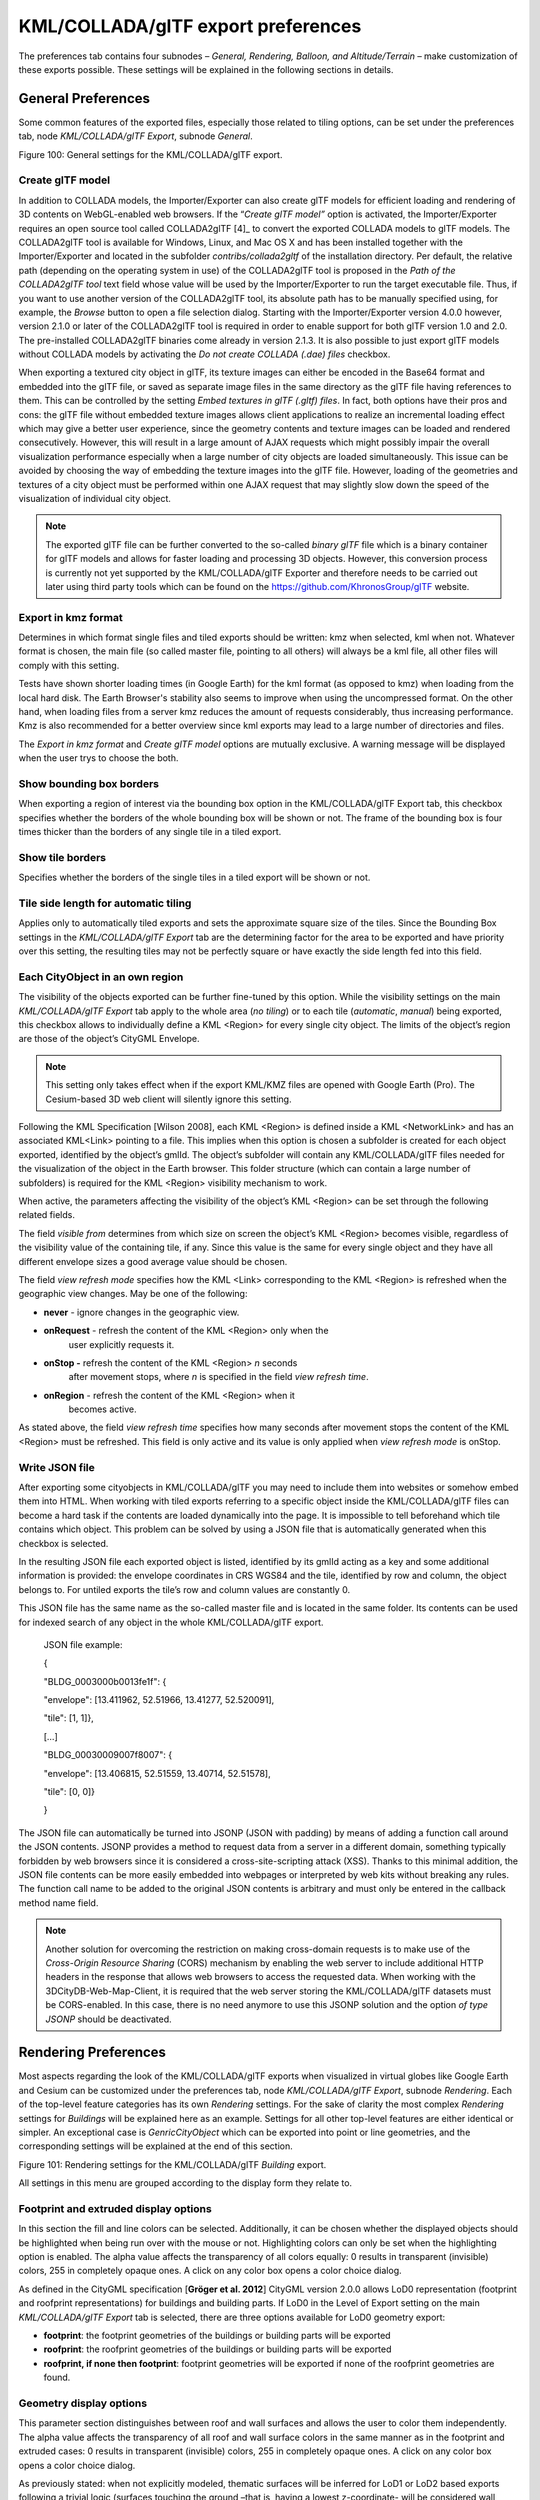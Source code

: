 KML/COLLADA/glTF export preferences
~~~~~~~~~~~~~~~~~~~~~~~~~~~~~~~~~~~

The preferences tab contains four subnodes – *General, Rendering,
Balloon, and Altitude/Terrain* – make customization of these exports
possible. These settings will be explained in the following sections in
details.


.. _general:

General Preferences
^^^^^^^^^^^^^^^^^^^

Some common features of the exported files, especially those related to
tiling options, can be set under the preferences tab, node
*KML/COLLADA/glTF Export*, subnode *General*.

|image115|

Figure 100: General settings for the KML/COLLADA/glTF export.

Create glTF model
'''''''''''''''''

In addition to COLLADA models, the Importer/Exporter can also create
glTF models for efficient loading and rendering of 3D contents on
WebGL-enabled web browsers. If the “\ *Create glTF model”* option is
activated, the Importer/Exporter requires an open source tool called
COLLADA2glTF [4]_ to convert the exported COLLADA models to glTF models.
The COLLADA2glTF tool is available for Windows, Linux, and Mac OS X and
has been installed together with the Importer/Exporter and located in
the subfolder *contribs/collada2gltf* of the installation directory. Per
default, the relative path (depending on the operating system in use) of
the COLLADA2glTF tool is proposed in the *Path of the COLLADA2glTF tool*
text field whose value will be used by the Importer/Exporter to run the
target executable file. Thus, if you want to use another version of the
COLLADA2glTF tool, its absolute path has to be manually specified using,
for example, the *Browse* button to open a file selection dialog.
Starting with the Importer/Exporter version 4.0.0 however, version 2.1.0
or later of the COLLADA2glTF tool is required in order to enable support
for both glTF version 1.0 and 2.0. The pre-installed COLLADA2glTF
binaries come already in version 2.1.3. It is also possible to just
export glTF models without COLLADA models by activating the *Do not
create COLLADA (.dae) files* checkbox.

When exporting a textured city object in glTF, its texture images can
either be encoded in the Base64 format and embedded into the glTF file,
or saved as separate image files in the same directory as the glTF file
having references to them. This can be controlled by the setting *Embed
textures in glTF (.gltf) files*. In fact, both options have their pros
and cons: the glTF file without embedded texture images allows client
applications to realize an incremental loading effect which may give a
better user experience, since the geometry contents and texture images
can be loaded and rendered consecutively. However, this will result in a
large amount of AJAX requests which might possibly impair the overall
visualization performance especially when a large number of city objects
are loaded simultaneously. This issue can be avoided by choosing the way
of embedding the texture images into the glTF file. However, loading of
the geometries and textures of a city object must be performed within
one AJAX request that may slightly slow down the speed of the
visualization of individual city object.

.. note::
   The exported glTF file can be further converted to the so-called
   *binary glTF* file which is a binary container for glTF models and
   allows for faster loading and processing 3D objects. However, this
   conversion process is currently not yet supported by the
   KML/COLLADA/glTF Exporter and therefore needs to be carried out later
   using third party tools which can be found on the
   https://github.com/KhronosGroup/glTF website.

Export in kmz format
''''''''''''''''''''

Determines in which format single files and tiled exports should be
written: kmz when selected, kml when not. Whatever format is chosen, the
main file (so called master file, pointing to all others) will always be
a kml file, all other files will comply with this setting.

Tests have shown shorter loading times (in Google Earth) for the kml
format (as opposed to kmz) when loading from the local hard disk. The
Earth Browser's stability also seems to improve when using the
uncompressed format. On the other hand, when loading files from a server
kmz reduces the amount of requests considerably, thus increasing
performance. Kmz is also recommended for a better overview since kml
exports may lead to a large number of directories and files.

The *Export in kmz format* and *Create glTF model* options are mutually
exclusive. A warning message will be displayed when the user trys to
choose the both.

Show bounding box borders
'''''''''''''''''''''''''

When exporting a region of interest via the bounding box option in the
KML/COLLADA/glTF Export tab, this checkbox specifies whether the borders
of the whole bounding box will be shown or not. The frame of the
bounding box is four times thicker than the borders of any single tile
in a tiled export.

Show tile borders
'''''''''''''''''

Specifies whether the borders of the single tiles in a tiled export will
be shown or not.

Tile side length for automatic tiling
'''''''''''''''''''''''''''''''''''''

Applies only to automatically tiled exports and sets the approximate
square size of the tiles. Since the Bounding Box settings in the
*KML/COLLADA/glTF Export* tab are the determining factor for the area to
be exported and have priority over this setting, the resulting tiles may
not be perfectly square or have exactly the side length fed into this
field.

Each CityObject in an own region
''''''''''''''''''''''''''''''''

The visibility of the objects exported can be further fine-tuned by this
option. While the visibility settings on the main *KML/COLLADA/glTF
Export* tab apply to the whole area (*no tiling*) or to each tile
(*automatic*, *manual*) being exported, this checkbox allows to
individually define a KML <Region> for every single city object. The
limits of the object’s region are those of the object’s CityGML
Envelope.

.. note::
   This setting only takes effect when if the export KML/KMZ files
   are opened with Google Earth (Pro). The Cesium-based 3D web client will
   silently ignore this setting.

Following the KML Specification [Wilson 2008], each KML <Region> is
defined inside a KML <NetworkLink> and has an associated KML<Link>
pointing to a file. This implies when this option is chosen a subfolder
is created for each object exported, identified by the object’s gmlId.
The object’s subfolder will contain any KML/COLLADA/glTF files needed
for the visualization of the object in the Earth browser. This folder
structure (which can contain a large number of subfolders) is required
for the KML <Region> visibility mechanism to work.

When active, the parameters affecting the visibility of the object’s KML
<Region> can be set through the following related fields.

The field *visible from* determines from which size on screen the
object’s KML <Region> becomes visible, regardless of the visibility
value of the containing tile, if any. Since this value is the same for
every single object and they have all different envelope sizes a good
average value should be chosen.

The field *view refresh mode* specifies how the KML <Link> corresponding
to the KML <Region> is refreshed when the geographic view changes. May
be one of the following:

-  **never** - ignore changes in the geographic view.

-  **onRequest** - refresh the content of the KML <Region> only when the
      user explicitly requests it.

-  **onStop -** refresh the content of the KML <Region> *n* seconds
      after movement stops, where *n* is specified in the field *view
      refresh time*.

-  **onRegion** - refresh the content of the KML <Region> when it
      becomes active.

As stated above, the field *view refresh time* specifies how many
seconds after movement stops the content of the KML <Region> must be
refreshed. This field is only active and its value is only applied when
*view refresh mode* is onStop.

Write JSON file
'''''''''''''''

After exporting some cityobjects in KML/COLLADA/glTF you may need to
include them into websites or somehow embed them into HTML. When working
with tiled exports referring to a specific object inside the
KML/COLLADA/glTF files can become a hard task if the contents are loaded
dynamically into the page. It is impossible to tell beforehand which
tile contains which object. This problem can be solved by using a JSON
file that is automatically generated when this checkbox is selected.

In the resulting JSON file each exported object is listed, identified by
its gmlId acting as a key and some additional information is provided:
the envelope coordinates in CRS WGS84 and the tile, identified by row
and column, the object belongs to. For untiled exports the tile’s row
and column values are constantly 0.

This JSON file has the same name as the so-called master file and is
located in the same folder. Its contents can be used for indexed search
of any object in the whole KML/COLLADA/glTF export.

   JSON file example:

   {

   "BLDG_0003000b0013fe1f": {

   "envelope": [13.411962, 52.51966, 13.41277, 52.520091],

   "tile": [1, 1]},

   […]

   "BLDG_00030009007f8007": {

   "envelope": [13.406815, 52.51559, 13.40714, 52.51578],

   "tile": [0, 0]}

   }

The JSON file can automatically be turned into JSONP (JSON with padding)
by means of adding a function call around the JSON contents. JSONP
provides a method to request data from a server in a different domain,
something typically forbidden by web browsers since it is considered a
cross-site-scripting attack (XSS). Thanks to this minimal addition, the
JSON file contents can be more easily embedded into webpages or
interpreted by web kits without breaking any rules. The function call
name to be added to the original JSON contents is arbitrary and must
only be entered in the callback method name field.

.. note::
   Another solution for overcoming the restriction on making
   cross-domain requests is to make use of the *Cross-Origin Resource
   Sharing* (CORS) mechanism by enabling the web server to include
   additional HTTP headers in the response that allows web browsers to
   access the requested data. When working with the
   3DCityDB-Web-Map-Client, it is required that the web server storing the
   KML/COLLADA/glTF datasets must be CORS-enabled. In this case, there is
   no need anymore to use this JSONP solution and the option *of type
   JSONP* should be deactivated.


.. _rendering:

Rendering Preferences
^^^^^^^^^^^^^^^^^^^^^

Most aspects regarding the look of the KML/COLLADA/glTF exports when
visualized in virtual globes like Google Earth and Cesium can be
customized under the preferences tab, node *KML/COLLADA/glTF Export*,
subnode *Rendering*. Each of the top-level feature categories has its
own *Rendering* settings. For the sake of clarity the most complex
*Rendering* settings for *Buildings* will be explained here as an
example. Settings for all other top-level features are either identical
or simpler. An exceptional case is *GenricCityObject* which can be
exported into point or line geometries, and the corresponding settings
will be explained at the end of this section.

|image116|

Figure 101: Rendering settings for the KML/COLLADA/glTF *Building*
export.

All settings in this menu are grouped according to the display form they
relate to.

Footprint and extruded display options
''''''''''''''''''''''''''''''''''''''

In this section the fill and line colors can be selected. Additionally,
it can be chosen whether the displayed objects should be highlighted
when being run over with the mouse or not. Highlighting colors can only
be set when the highlighting option is enabled. The alpha value affects
the transparency of all colors equally: 0 results in transparent
(invisible) colors, 255 in completely opaque ones. A click on any color
box opens a color choice dialog.

As defined in the CityGML specification [**Gröger et al. 2012**] CityGML
version 2.0.0 allows LoD0 representation (footprint and roofprint
representations) for buildings and building parts. If LoD0 in the Level
of Export setting on the main *KML/COLLADA/glTF Export* tab is selected,
there are three options available for LoD0 geometry export:

-  **footprint**: the footprint geometries of the buildings or building
   parts will be exported

-  **roofprint**: the roofprint geometries of the buildings or building
   parts will be exported

-  **roofprint, if none then footprint**: footprint geometries will be
   exported if none of the roofprint geometries are found.

Geometry display options
''''''''''''''''''''''''

This parameter section distinguishes between roof and wall surfaces and
allows the user to color them independently. The alpha value affects the
transparency of all roof and wall surface colors in the same manner as
in the footprint and extruded cases: 0 results in transparent
(invisible) colors, 255 in completely opaque ones. A click on any color
box opens a color choice dialog.

As previously stated: when not explicitly modeled, thematic surfaces
will be inferred for LoD1 or LoD2 based exports following a trivial
logic (surfaces touching the ground –that is, having a lowest
z-coordinate- will be considered wall surfaces, all other will be
considered roof surfaces), in LoD3 or LoD4 based exports surfaces not
thematically modeled will be colored as wall surfaces.

The highlighting effect when running with the mouse over the exported
objects can also be switched on and off. Since the highlighting
mechanism relies internally on a switch of the alpha values on the
highlighting surfaces, the alpha value set in this section does not
apply to the highlighted style of geometry exports, only to their normal
style. For a detailed explanation of the highlighting mechanism see the
following section.

COLLADA/glTF display options
''''''''''''''''''''''''''''

These parameters control the export of COLLADA and glTF models. The
first option addresses the fact that sometimes objects may contain
wrongly oriented surfaces (points ordered clockwise instead of
counter-clockwise) as a result of errors in some previous data gathering
or conversion process. When rendered, wrongly oriented surfaces will
only be textured on the inside and become transparent when viewed from
the outside. Ignore surface orientation informs the viewer to disable
back-face culling and render all polygons even if some are technically
pointing away from the camera.

.. note::
   This will result in lowered rendering performance. Correcting
   the surface orientation data is the recommended solution. This option
   only provides a quick fix for visualization purposes.

The activation of the option *Generate surface normal* allows
calculating the surface normals for the exported object surfaces that
can be illuminated with a shading effect in 3D scenes and therefore
provides a better visual representation of the 3D object which has a
constant color throughout its surfaces. If this option is not activated,
this 3D object will be rendered as a solid geometry without any visual
distinction of its boundary surfaces (cf. Figure 102). However, when
exporting textured 3D models, the shading effect is not relevant, since
the texture information can already provide a sophisticated visual
effect.

.. note::
   Starting with version 4.0.0, the Importer/Exporter activates the
   option *Generate surface normal* by default for all (top-level)
   features if such information is available.

|image117|

Figure 102: Comparison of the different visual effects of the same 3D
model with (the left figure) and without (the right figure) surface
normals

Surface textures can be stored in an image file, or grouped into large
canvases containing all images clustered together so-called texture
atlases, which can significantly increase the storage efficiency and
loading speed of 3D models. However, in some CityGML datasets, it might
occur that a very large texture atlas image is shared by multiple
surface geometries belonging to many different city objects. In this
case, every exported COLLADA/glTF model representing a city object will
receive a complete copy of the texture atlas image in which only a small
portion of it is actually used. This will result in extreme performance
issues when loading and rendering such COLLADA/glTF models in Earth
browsers. In order to avoid this, the option *Crop texture images* shall
be activated which allows cropping the large texture atlas image into a
number of small texture images, each of which could be very small in
size and should correspond to only one surface geometry of the city
object.

With the option *Generate texture atlases with algorithm*, grouping
images in an atlas or not and the algorithm selected for the texture
atlas construction (differing in generation speed and canvas efficiency)
can be set here. Depending on the algorithm and size of the original
textures, an object can have one or more atlases, but atlases are not
shared between separate objects.

The texture atlas algorithms address the problem of two-dimensional
image packing, also known as 'knapsack problem’ in different ways (see
[Coffman et al. 1980]):

-  **BASIC**\ *:* recursively divides the texture atlas into empty and
   filled regions (see
   http://www.blackpawn.com/texts/lightmaps/default.html). The first
   item is placed in the top left corner. The remaining empty region is
   split into two rectangles along the sides of the item. The next item
   is inserted into one of the free rectangles and the remaining empty
   space is split again. Doing this in a recursive way builds a binary
   tree representing the texture atlas. When adding an item, there is no
   information of the sizes of the items that are going to be packed
   after this one. This keeps the algorithm simple and fast. The items
   may be rotated when being inserted into the texture atlas.

-  **TPIM**\ *:* touching perimeter (see [Lodi et al. 1999] and [Lodi et
   al. 2002]). Sorts images according to non-increasing area and orients
   them horizontally. One item is packed at a time. The first item
   packed is always placed in the bottom-left corner. Each following
   item is packed with its lower edge touching either the bottom of the
   atlas or the top edge of another item, and with its left edge
   touching either the left edge of the atlas or the right edge of
   another item. The choice of the packing position is done by
   evaluating a score, defined as the percentage of the item perimeter
   which touches the atlas borders and other items already packed. For
   each new item, the score is evaluated twice, for the two item
   orientations, and the highest value is selected.

-  **TPIM w/o image rotation**\ *:* touching perimeter without rotation.
   Same as TPIM, but not allowing for rotation of the original images
   when packing. Score is evaluated only once since only one orientation
   is possible.

From the algorithms, *BASIC* is the fastest (shortest generation time)
and produces good results, whereas *TPIM* is the most efficient (highest
used area/total atlas size ratio).

Scaling texture images is another means of reducing file size and
increasing loading speed. A scale factor of 0.2 to 0.5 often still
offers a fairly good image quality while it has a major positive effect
on these both issues. Default value is 1.0 (no scaling). This setting is
independent from the atlas setting and both can be combined together. It
is possible to generate atlases and then scale them to a smaller size
for yet shorter loading times in Earth browsers.

In the next parameter section, the fill color of the roof and wall
surfaces can be set by clicking on the corresponding color box to open
the color selection dialog. The alpha value that affect the transparency
of all surface colors can also be selected from a range of 0 (completely
transparent) to 255 (completely opaque).

.. note::
   This setting only takes effect if none of the appearance themes
   (as defined in the CityGML specification [**Gröger et al. 2012**]) is
   selected or available in the currently connected 3DCityDB instance.

Buildings can be put together in groups into a single model/placemark.
This can also speed up loading, however it can lead to conflicts with
the digital terrain model (DTM) of the Earth browser, since buildings
grouped together have coordinates relative to the first building on the
group (taken as the origin), not to the Earth browser's DTM. Only the
first building of the group is guaranteed to be correctly placed and
grounded in the Earth browser. If the objects being grouped are too far
apart this can result in buildings hovering over or sinking into the
ground or cracks appearing between buildings that should go smoothly
together.

Up to Google Earth 7, no highlighting of model placemarks loaded from a
location other than Google Earth's own servers is supported natively
(glowing blue on mouse over). Therefore, a highlighting mechanism of its
own was implemented in the KML/COLLADA/glTF exporter: highlighting is
achieved by displaying a somewhat "exploded" version of the city object
being highlighted around the original object itself. "Exploded" means
all surfaces belonging to the object are moved outwards, displaced by a
certain distance orthogonally to the original surface. This "exploded"
highlighting surface is always present, but not always visible: when the
mouse is not placed on any building (or rather, on the highlighting
surface surrounding it closely) this "exploded" highlighting surface has
a normal style with an alpha value of 1, invisible to the human eye.
When the mouse is place on it, the style changes to highlighted, with an
alpha value of 140 (hard-coded), becoming instantly visible, creating
this model placemark highlighted feel. The displacement distance for the
exploded highlighting surfaces can be set here. Default value is 0.75m.

|image118|

Figure 103: Object exported in the COLLADA display form being
highlighted on mouseOver

This highlighting mechanism only works in Google Earth and has an
important side effect: the model's polygons will be loaded and displayed
twice (once for the representation itself, once for the highlighting),
having a negative impact in the viewing performance of the Earth
browser. The more complex the models are, the higher the impact is. This
becomes particularly noticeable for models exported from a LoD3 basis
upwards. The highlighting and grouping options are mutually exclusive.

GenericCityObject
'''''''''''''''''

As previously stated: in addition to the standard support for surface
and solid geometry exports, other geometry types like point and line for
the feature class *GenricCityObject* can also be exported in KML format.
The related *rendering* node contains two further independent subnodes
(“*Surface and Solid*\ ” and “\ *Point and Curve*\ ”) that allows for
customizing the export of different geometry types individually. As the
subnode “\ *Surface and Solid*\ ” has similar settings illustrated in
the previous section, only the settings within the subnode “\ *Point and
Curve*\ ” will be explained in the following paragraphs.

|image119|

Figure 104: Rendering settings for point and curve geometry exports for
*GenericCityObject*.

The field *Altitude mode* specifies how the Z-coordinates (altitude) of
the exported point geometries are interpreted by the earth browser.
Possible value may be one of the following options:

-  **absolute**: the altitude is interpreted as an absolute height value
   in meters according to the vertical reference system (EGM96 geoid in
   KML).

-  **relative**: the altitude is interpreted as a value in meters above
      the terrain. The absolute height value can be determined by adding
      the attitude to the elevation of the point.

-  **clamp to ground**\ *:* the altitude will be ignored and the point
      geometry will be always clamp to the ground regardless of whether
      the terrain layer is activated or not.

Three setting options are available which allow user to choose a more
appropriate display form for point geometry on the 3D map:

-  **Cross**: The point geometry can be spatially represented by using a
   cross-line in the form like “X” with the length size of around 2
   meters (hard-encoded). Changing the thickness and color settings will
   affect the width of the cross-line geometry in pixels and the display
   color respectively. The mouseOver highlighting effect is also
   supported and can be switched on and off by the user. When
   highlighting is enabled, further settings can be made for the
   thickness and color properties of the highlighting geometry.

|image120|

Figure 105: An exported point geometry object displayed as a cross-line.

-  **Icon**: An alternative way for displaying point geometry in the
      earth browser is to use the KML’s native point placemark that can
      be represented with an icon in a user-defined color. The size of
      the icon can be determined with the help of the *Scale* option,
      where the default value is 1.0 (no scaling) which can give a
      fairly good perception.

|image121|

Figure 106: An exported point geometry object displayed as an icon.

-  **Cube**\ *:* Another possibility of representing the point geometry
   is to use a small solid particle whose central point should be
   identical to the target point. Similar to the options (*Cross and
   Icon*) described above, settings options for the size, color, and
   highlighting effect can also be adjusted to achieve an optimal visual
   effect.

|image122|

Figure 107: An exported point geometry object displayed as a small cube.

The rendering settings for the export of curve geometry objects can be
configured in a similar manner as those of point geometry with the
display form “\ *Cross*\ ”.

.. note::
   When displaying curve geometry objects in Google Earth, the
   altitude modes like *absolute* and *relative* may result in the curves
   intersecting with or hovering over the earth ground. If the user wants
   to keep the curve geometry objects always being draped on the earth
   ground, the altitude mode *clamp to ground* shall be chosen.


.. _balloon:

Information Balloon Preferences
^^^^^^^^^^^^^^^^^^^^^^^^^^^^^^^

KML offers the possibility of enriching its placemark elements with
information bubbles, so-called balloons, which pop up when the placemark
is clicked on. This is supported by the Importer/Exporter regardless of
the display form in which the objects is exported.

.. note::
   When exporting in the COLLADA display form it is recommended to
   enable the "*highlighting on mouseOver*" option, since model placemarks
   not coming from Google Earth servers are not directly clickable, but
   only through the sidebar. Highlighting geometries are, on the contrary,
   directly clickable wherever they are loaded from.

.. note::
   If you want to use the 3DCityDB-Web-Map-Client (see chapter 8
   for more details) to visualize the exported datasets (KML/glTF models),
   the options (the both checkboxes shown in Figure 108) for creating
   information balloons shall be deactivated, since the
   3DCityDB-Web-Map-Client does not provide support for showing information
   balloons. In stead, it utilizes the online spreadsheet (Google Fusion
   Table) to query and display attribute information of the respective
   objects.

Balloon preferences can be set independently for each CityGML top-level
feature type. That means every object can have its own individual
template file (so that for instance, *WaterBody* balloons display a
different background image as *Vegetation* balloons), and it is
perfectly possible to have information bubbles for some object types
while some others have none. For GenericCityObject, the point and line
geometry object can also has its own individual balloon settings. The
following example is set around *Building* balloons but it applies
exactly the same for all feature classes.

|image123|

Figure 108: *Building* Balloon settings.

The contents of the balloon can be taken from a generic attribute called
*Balloon_Content* associated individually to each city object in the
3DCityDB. They can also be uniform for all objects in an export by using
an external HTML file as a template, or a combination of both:
individually and uniformly set, the *Balloon_Content* attribute
(individually) having priority over the external HTML template file
(uniform). A few Balloon HTML template files can be found after software
installation in the subfolder templates/balloons of the installation
directory.

The balloons can be included in the doc.kml file generated at export, or
they can be put into individual files (one for each object) written
together into a "balloon" directory. This makes later adaption work
easier if some post-processing (manual or not) is required. When balloon
contents are put into a separate file for each exported object, access
to local files and personal data must be granted in Google Earth (Tools
Options General) for the balloons to show.

The balloon contents do not need to be static. They can contain
references to the data belonging to the city object they relate to.
These references will be dynamically resolved (i.e.: the actual value
for the current object will be put in their place) at export time in a
way similar to how Active Server Pages (ASP) [Microsoft, 2015] work.
Placeholders embedded in the HTML template, beginning with <3DCityDB>
and ending with </3DCityDB> tags, will be replaced in the resulting
balloon with the dynamically determined value(s). The HTML balloon
templates can also include JavaScript code.

For all concerns, including dynamic content generation, it makes no
difference whether the template is taken from the *Balloon_Content*
generic attribute or from an external file.

**Balloon template format.** As previously stated, a balloon template
consists of ordinary HTML, which may or may not contain JavaScript code
and <3DCityDB> placeholders for object-specific content. These
placeholders follow several elementary rules.

Rules for simple expressions
''''''''''''''''''''''''''''

-  Expressions begin with <3DCityDB> and end with </3DCityDB>.
   Expressions are not case-sensitive.

-  Expressions are coded in the form "TABLE/[AGGREGATION FUNCTION]
   COLUMN [CONDITION]". Aggregation function and condition are optional.
   When present they must be written in square brackets (they belong to
   the syntax). These expressions represent an alternative coding of a
   SQL select statement: SELECT [AGGREGATION FUNCTION] COLUMN FROM TABLE
   [WHERE condition]. Tables refer to the underlying 3DCityDB table
   structure (see chapter 2.3.2 for details).

-  Each expression will only return those entries relevant to the city
   object being currently exported. That means an implicit condition
   clause somewhat like "TABLE.CITYOBJECT_ID = CITYOBJECT.ID" is always
   considered and does not need to be explicitly written.

-  Results will be interpreted and printed in HTML as lists separated by
   commas. Lists with only one element are the most likely, but not
   exclusively possible, outcome. When only interested in the first
   result of a list the aggregation function FIRST should be used. Other
   possible aggregation functions are LAST, MAX, MIN, AVG, SUM and
   COUNT.

-  Conditions can be defined by a simple number (meaning which element
   from the result list must be taken) or a column name (that must exist
   in underlying 3DCityDB table structure) a comparison operator and a
   value. For instance: [2] or [NAME = 'abc'].

-  Invalid results will be silently discarded. Valid results will be
   delivered exactly as stored in the 3DCityDB tables. Later changes on
   the returned results - like *substring()* functions - can be achieved
   by using JavaScript.

-  All elements in the result list are always of the same type (the type
   of the corresponding table column in the underlying 3DCityDB). If
   different result types must be placed next to each other, then
   different <3DCityDB> expressions must be placed next to each other.

Special keywords in simple expressions
''''''''''''''''''''''''''''''''''''''

-  The balloon template files have several additional placeholders for
   object-specific content, called SPECIAL_KEYWORDS. They refer to data
   that is not retrieved “as is” in a single step from a table in the
   3DCityDB but has to undergo some processing steps (not achievable by
   simple JavaScript means) in order to calculate the final value before
   being exported to the balloon. A typical processing step is the
   transformation of some coordinate list into a CRS different from the
   one the 3DCityDB is originally set in. The coordinates in the new CRS
   cannot be included in the balloon with their original values as read
   from the database (which was the case with all other expression
   values so far), but must be transformed prior to their addition to
   the balloon contents.

-  Expressions for special keywords are not case-sensitive. Their syntax
   is similar to ordinary simple expressions, start and end are marked
   by <3DCityDB> and </3DCityDB> tags, the table name must be
   SPECIAL_KEYWORDS (a non-existing table in the 3DCityDB), and the
   column name must be one of the following:

..

   *CENTROID_WGS84 (coordinates of the object’s centroid in WGS84 in the
   following order: longitude, latitude, altitude)*

   *CENTROID_WGS84_LAT (latitude of the object’s centroid in WGS84)*

   *CENTROID_WGS84_LON (longitude of the object’s centroid in WGS84)*

   *BBOX_WGS84_LAT_MIN (minimum latitude value of the object’s envelope
   in WGS84)*

   *BBOX_WGS84_LAT_MAX (maximum latitude value of the object’s envelope
   in WGS84)*

   *BBOX_WGS84_LON_MIN (minimum longitude value of the object’s envelope
   in WGS84)*

   *BBOX_WGS84_LON_MAX (maximum longitude value of the object’s envelope
   in WGS84)*

   *BBOX_WGS84_HEIGHT_MIN (minimum height value of the object’s envelope
   in WGS84)*

   *BBOX_WGS84_HEIGHT_MAX (maximum height value of the object’s envelope
   in WGS84)*

   *BBOX_WGS84_LAT_LON (all four latitude and longitude values of the
   object’s envelope in WGS84)*

   *BBOX_WGS84_LON_LAT (all four longitude and latitude values of the
   object’s envelope in WGS84)*

-  No aggregation functions or conditions are allowed for
   SPECIAL_KEYWORDS. If present they will be interpreted as part of the
   keyword and therefore not recognized.

-  The SPECIAL_KEYWORDS list is also visible and available in its
   current state in the updated version of the *Spreadsheet Generator
   Plugin* (see the following section). The list can be extended in
   further Importer/Exporter releases.

Examples for simple expressions
'''''''''''''''''''''''''''''''

   | <3DCityDB>ADDRESS/STREET</3DCityDB>
   | returns the content of the STREET column on the ADDRESS table for
     this city object.
   | <3DCityDB>BUILDING/NAME</3DCityDB>
   | returns the content of the NAME column on the BUILDING table for
     this city object.
   | <3DCityDB>CITYOBJECT_GENERICATTRIB/ATTRNAME</3DCityDB>
   | returns the names of all existing generic attributes for this city
     object. The names will be separated by commas.
   | <3DCityDB>CITYOBJECT_GENERICATTRIB/REALVAL [ATTRNAME =
     'H_Trauf_Min']</3DCityDB>
   | returns the value (of the REALVAL column) of the generic attribute
     with attrname H_Trauf_Min for this city object.
   | <3DCityDB>APPEARANCE/[COUNT]THEME</3DCityDB>
   | returns the number of appearance themes for this city object.
   | <3DCityDB>APPEARANCE/THEME[0]</3DCityDB>
   | returns the first appearance for this city object.
   | <3DCityDB>SPECIAL_KEYWORDS/CENTROID_WGS84_LON</3DCityDB>
   | returns the *longitude value of this city object’s centroid
     longitude in WGS84*.

<3DCityDB> simple expressions can be used not only for generating text
in the balloons, but any valid HTML content, like clickable hyperlinks:

   | <a href="<3DCityDB>EXTERNAL_REFERENCE/URI</3DCityDB>"> click here
     for more information</a>
   | returns a hyperlink to the object's external reference,

or embedded images:

<img src= "<3DCityDB>CITYOBJECT_GENERICATTRIB/URIVAL
[ATTRNAME='Illustration']</3DCityDB>" width=400>

This last example produces, for instance, in the case of the Pergamon
Museum in Berlin:

   <img src="`http://upload.wikimedia.org/wikipedia/commons/d/
   d1/FrisoaltarPergamo.jpg <http://upload.wikimedia.org/wikipedia/commons/d/d1/FrisoaltarPergamo.jpg>`__"
   width=400>

|Pergamonmuseum_2|

Figure 109: Dynamically generated balloon containing an embedded image
(image taken from Wikimedia).

Simple expressions are sufficient for most use cases, when only a single
value or a list of values from a single column is needed. However,
sometimes the user will need to access more than one column at the same
time with an unknown amount of results. For these situations (listing of
all generic attributes along with their values is one of them) iterative
expressions were conceived.

Rules for iterative expressions
'''''''''''''''''''''''''''''''

-  | Iterative expressions will adopt the form:
      | <3DCityDB>FOREACH
      | TABLE/COLUMN[,COLUMN][,COLUMN][...][,COLUMN][CONDITION]
      | </3DCityDB>
      | [...]
      | HTML and JavaScript code (column content will be referred to as
        %1, %2, etc. and follow the columns order in the FOREACH line.
        %0 is reserved for displaying the current row number)
      | [...]
      | <3DCityDB>END FOREACH</3DCityDB>

-  No aggregation functions are allowed for iterative expressions. The
   amount of columns is free, but they must belong to the same table.
   Condition is optional. Implicit condition (data must be related to
   the current city object) applies as for simple expressions.

-  FOREACH means truly "for each". No skipping is possible. If skipping
   at display time is needed it must be achieved by JavaScript means.

-  The generated HTML will have as many repetitions of the HTML code
   between the FOREACH and END FOREACH tags as lines the query result
   has.

-  No inclusion of simple expressions or SPECIAL_KEYWORDS between
   FOREACH and END FOREACH tags is allowed.

-  No nesting of FOREACH statements is allowed.

Examples for iterative expressions
''''''''''''''''''''''''''''''''''

Listing of generic attributes and their values:

   | <script type="text/javascript">
   | function ga_value_as_tooltip(attrname, datatype, strval,
   | intval, realval)
   | {
   | document.write("<span title=\"");
   | switch (datatype) {
   | case "1": document.write(strval);
   | break;
   | case "2": document.write(intval);
   | break;
   | case "3": document.write(realval);
   | break;
   | default: document.write("unknown");
   | };
   | document.write("\">" + attrname + "</span>");
   | }
   | <3DCityDB>FOREACH
   | CITYOBJECT_GENERICATTRIB/ATTRNAME,DATATYPE,STRVAL,
   | INTVAL,REALVAL</3DCityDB>
   | ga_value_as_tooltip("%1", "%2", "%3", "%4", "%5");
   | <3DCityDB>END FOREACH</3DCityDB>
   | </script>

|image125|

Figure 110: Model placemark with dynamic balloon contents showing the
list of generic attributes.


.. _altitude:

Altitude/Terrain Preferences
^^^^^^^^^^^^^^^^^^^^^^^^^^^^

In order to ensure a perfect display of the exported datasets in the
Earth browser, some adjustments on the z coordinate for the exported 3D
objects may be necessary.

|image126|

Figure 111: Altitude/Terrain settings.

Use original z-Coordinates without transformation
'''''''''''''''''''''''''''''''''''''''''''''''''

Depending on the spatial database used, the transformation of the
original coordinates to WGS84 will include transformation of the
z-coordinates (PostGIS >= 2.0 or Oracle >= 11g) or not (Oracle 10g). To
make sure only the planimetric (x,y) and not the z-coordinates are
transformed this checkbox must be selected. This is useful when the used
terrain model is different from Google Earth’s and the z-coordinates are
known to fit perfectly in that terrain model.

Another positive side-effect of this option is that *GE_LoDn_zOffset*
attribute values (explained in the following section) calculated for
Oracle 10g keep being valid when imported into PostGIS >= 2.0 or Oracle
>= 11g. Otherwise, when switching database versions and not making use
of this option, *GE_LoDn_zOffset* values must be recalculated again.

*GE_LoDn_zOffset* attribute values calculated for Oracle 10g are
consistent for all KML/COLLADA/glTF exports from Oracle 10g. The same
applies to PostGIS >= 2.0 or Oracle >= 11g. Only cross-usage
(calculation in one version, export from the other) creates
inconsistencies that can be solved by turning z-coordinate
transformation off.

This setting affects the resulting *GE_LoDn_zOffset* if used when a
cityobject has none such value yet and is exported in KML/COLLADA for
the first time, so it is recommended to remember its status
(z-coordinate transformation on or off) for all future exports.

Altitude mode
'''''''''''''

Allows the user to choose between *relative* (to the ground),
interpreting the altitude as a value in meters above the terrain, or
*absolute*, interpreting the altitude as an absolute height value in
meters according to the vertical reference system used by the Earth
browser (e.g., Google Earth uses the EGM96 geoid, whereas Cesium uses
the WGS84 ellipsoid), or *clamp to ground*, which allows the exported
objects to be always clamped to ground.

This means, when *relative* altitude mode is chosen, the z-coordinates
of the exports represent the vertical distance from the digital terrain
model (DTM) of the Earth browser, which should be 0 for those points on
the ground (the building's footprint) and higher for the rest (roof
surfaces, for instance). However, z-coordinate values of the city
objects stored in a 3DCityDB usually have values bigger than 0, so
choosing this altitude mode will often result in exports hovering over
the ground.

|kirche_relative|

Figure 112: Possible export result with relative altitude mode.

When *absolute* altitude mode is chosen, the z-coordinates of the
exports represent the vertical distance from the vertical datum - the
ellipsoid or geoid which most closely approximates the Earth curvature,
regardless of the DTM at that point. This implies, choosing this
altitude mode may result in buildings sinking into the ground wherever
the DTM indicates there is a hill or hovering over the ground wherever
the DTM indicates a dent.

When the *clamp to ground* altitude mode is chosen, the z-coordinate
values of the exported objects will be ignored and every surface
geometry of the KML models will be forced to lie on the surface of the
ground.

For a proper grounding, the **Altitude offset** setting can additionally
be used so that a positive or negative offset value can be applied to
all z-coordinates of the exports, moving the city objects up and down
along the z-axis until they match the ground.

.. note::
   Both **Altitude mode** and **Altitude offset** settings will
   only take effect when the city objects are exported in the *Geometry* or
   *COLLADA/glTF* display forms. When, for example, the *Footprint* display
   form is selected, The KML/COLLADA/glTF-Exporter will internally use the
   *clamp to ground* altitude mode to ensure that the exported geometries
   will be always clamped to ground regardless of the altitude mode chosen
   by the user. Likewise, when exporting in the *Extruded* display form,
   the *relative* altitude model will be internally applied and the height
   value of the respective city object will be used to represent the
   relative height above the ground.

Altitude offset
'''''''''''''''

A value, positive or negative, can be added to the z coordinates of all
geometries in one export in order to place them higher or lower over the
earth surface. This offset can be 0 for all exported objects (*no
offset*), it can be constant for all (*constant*), or it can have an
individual value for each object to ensure that the bottom of the object
is placed on the earth surface.

The first option *no offset* implies that the z-coordinates of all
geometries are kept unchanged at export time if the option *Use original
z-Coordinates without transformation* is selected. The second option
*constant* is particularly appropriate for exports of a single city
ob­ject, allowing some fine-tuning of its position along the z-axis.

When exporting regions - via bounding box settings -, the other two
options, *Move each object to bottom height 0* and *Use generic
attribute "GE_LoDn_zOffset"*, are recom­mended.

Once the option *Move each object to bottom height 0* is selected, the
elevation value of the lowest point for every object will be calculated
and its inversed value should exactly equal to the zOffset value of the
respective object. This zOffset value will be used for adjusting the z-
coordinates of the object to ensure that its lowest point has a height
of 0 meter. This setting is particularly advisable, since combined with
the *relative* altitude mode the exported objects can always be properly
placed on the ground in Google Earth regardless of whether its terrain
layer is activated or not. However, if the *absolute* altitude is
chosen, a proper grounding of the objects requires that the terrain
layer in Google Earth must be deactivated.

.. note::
   Regardless of the chosen altitude mode, the Cesium-based
   3DCityDB-Web-Map-Client always interprets the altitude as an absolute
   height value in meters according to the WGS84 ellipsoid reference
   system. Thus, the option *Move each object to bottom height 0* can only
   ensure a proper grounding of the objects on the Cesium Virtual Globe
   when its WGS84 ellipsoid terrain model (default) is activated.

When choosing the *absolute* altitude model and displaying city objects
on Google Earth with enabled terrain layer, the option *Use generic
attribute "GE_LoDn_zOffset"* shall be selected. Here the
*GE_LoDn_zOffset* generic attribute value can be automatically
calculated by the Importer/Exporter if not available. This calculation
uses data returned by Google's Elevation API [Google Elevation API,
2015]. After completing the calculation, the results will be stored in
the CITYOBJECT_GENERICATTRIB table of the 3DCityDB for future use.

.. note::
   Starting from July 2018, an Elevation API key is required in
   order to enable access to the Google Elevation Service. Thus, the option
   *Call the Google Elevation API when no data is available* should only be
   enabled when a valid Elevation API key is available. Users can provide
   their own Elevation API key in the general preferences as described in
   chapter 5.6.5.4. For more details on the Google Maps Platform Terms of
   Service, please refer to https://cloud.google.com/maps-platform/terms/.

Since city objects may have different geometries for different LoDs, the
anchoring points and their elevation values may also differ for each
LoD. This explains the need for having *GE_LoD1_zOffset*,
*GE_LoD2_zOffset,* etc. generic attributes for one single object.

The algorithm used to calculate the individual zOffset for an object
iterates over the points with the lowest z-coordinate in the object,
calling Google's elevation API in order to get their elevation. The
point with the lowest elevation value will be chosen for anchoring the
object to the ground. The zOffset value results from subtracting the
point's z-coordinate from the point's elevation value.

When calling Google's elevation API for calculating the zOffset of an
object a message is shown: "Getting zOffset from Google's elevation
service for BLDG_0003000e008c4dc4".

Saving the building's height offset in the form of a generic attribute
ensures this information will be present in every export in CityGML
format (and therefore at every re-import) and can thus be transported
across databases. Please note, that not the DTM height value of Google
Earth will be stored but the difference of the individual building’s
minimum z value and the value reported by the Google Elevation Service.
Following this approach further usage restrictions of the Google
Elevation Service are avoided.

In some unusual cases, even after automatic calculation of the
*GE_LoDn_zOffset* value the object may still not be perfectly grounded
to the Earth surface for a number of reasons; e.g. wrong height data of
the model, or low resolution of the DTM at that area. In those cases a
manual adjustment of the value in the 3DCityDB is needed. After the
content of *GE_LoDn_zOffset* has been fine-tuned to a proper value it
should be persistently stored in the database.

|kirche_relative_points|

Figure 113: Points sent to Google's Elevation API for calculation of the
zOffset.

|kirche_absolute_without_grounding|

Figure 114: Export with *absolute* altitude mode and *no offset*.

|kirche_absolute_without_grounding|

Figure 115: Export with *absolute* altitude mode and use of
*GE_LoDn_zOffset*.


.. _recommendations:

General setting recommendations
^^^^^^^^^^^^^^^^^^^^^^^^^^^^^^^

Depending on the quality and complexity of the 3DCityDB data, export
results may vary greatly in aesthetic and loading performance.
Experimenting will be required in most cases for a fine-tuning of the
export parameters. However, some rules apply for almost all cases:

-  kmz format use is recommended when the files will be accessed over a
      network and the selected display form is *Footprint*, *Extruded*,
      or *Geometry.* In case of glTF-export, only kml format is allowed.

-  Visibility values for the different display forms should be increased
      in steps of around one third of the tile side length.

-  Visibility from 0 pixels (always visible) should be avoided,
      especially for large or complex exports, because otherwise the
      Earth browser will immediately load all data at once since it all
      must be visible.

-  Tile side length (whether tiling is *automatic* or *manual*) should
      be chosen so that the resulting tile files are smaller than 10MB.
      When single files are bigger than that Google Earth gets
      unresponsive. For densely urbanized areas, where many placemarks
      are crimped together a tile side length value between 50 and 100m
      should be used.

-  When not exporting in the *COLLADA/glTF* display form, files will
      seldom reach this 10MB size, but Earth browser will also become
      unresponsive if the file loaded contains a lot of polygons, so do
      not use too large tiles for *footprint*, *extruded* or *geometry*
      exports even if the resulting files are comparatively small.

-  Do not choose too small tile sizes, many of them may become visible
      at the same time and render the tiling advantage useless.

-  Using texture atlas generation when producing *COLLADA/glTF* display
      form exports always results in faster model loading times.

-  From all texture atlas generating algorithms, *BASIC* is the fastest
      (shortest generation time), *TPIM* the most efficient (highest
      used area/total atlas size ratio).

-  Texture images can often be scaled down to 0.2 - 0.5 without
      noticeable quality loss. This depends, of course, on the quality
      of the original textures.

-  Highlighting puts the same polygons twice in the resulting export
      files, one for the buildings themselves, one for their
      highlighting. This has a negative impact on the viewing
      performance. The more complex the buildings are the worse the
      impact. When highlighting is enabled for exports based on a
      CityGML LoD3 or higher Google Earth may become quite slow.

-  If you want to use the 3DCityDB-Web-Map-Client to visualize the
      exported datasets, options for creating highlighting geometries
      should not be chosen, since the highlighting functionality is
      already well-supported by the 3DCityDB-Web-Map-Client which
      requires no extra highlighting geometries.

-  The 3DCityDB-Web-Map-Client allows for on-the-fly activating and
   deactivating shadow visualization of 3D objects exported in the glTF
   format. However, this functionality is currently not available when
   viewing KML models exported in the *Footprint*, *Extruded*, and
   *Geometry* display forms.

-  Balloon generation is slightly more efficient when a single template
      file is applied for all exported objects.

-  When exporting in the *Footprint* or *Extruded* display forms, the
   *altitude/terrain* settings will be silently ignored by the
   KML/COLLADA/glTF-Exporter which will instead internally applies the
   appropriate altitude models to the exported objects to ensure that
   they will be properly placed on the ground in Earth browsers.
   However, when exporting in the *Geometry* or *COLLADA/glTF* display
   forms, the *altitude/terrain* settings must be properly adapted
   regarding the Earth browsers to be used.

-  In most cases, the combination of the *relative* altitude mode with
      the *Move each object to bottom height* *0* altitude offset allows
      for a proper grounding and displaying of the objects in Earth
      browsers. However, when using the Cesium-based
      3DCityDB-Web-Map-Client, its default WGS84 ellipsoid terrain model
      must be activated.

-  When using the *absolute* z-coordinates and displaying the exported
      datasets together with terrain layer in Google Earth, you need to
      choose the following combination of settings, should you have a
      valid Goole Elevation API key: *absolute* altitude mode, *generic
      attribute “GE_LoDn_zOffset”,* and *call Google's elevation API
      when no data is available*.

.. |image115| image:: ../../media/image125.png
   :width: 5.11811in
   :height: 5.2174in

.. |image116| image:: ../../media/image126.png
   :width: 4.72441in
   :height: 7.21316in

.. |image117| image:: ../../media/image127.png
   :width: 5.6036in
   :height: 3.46387in

.. |image118| image:: ../../media/image128.png
   :width: 5.27928in
   :height: 3.65766in

.. |image119| image:: ../../media/image129.png
   :width: 4.72441in
   :height: 7.21316in

.. |image120| image:: ../../media/image130.png
   :width: 4.72441in
   :height: 3.02775in

.. |image121| image:: ../../media/image131.png
   :width: 4.72441in
   :height: 3.02566in

.. |image122| image:: ../../media/image132.png
   :width: 4.72441in
   :height: 2.96265in

.. |image123| image:: ../../media/image133.png
   :width: 5.41339in
   :height: 3.96337in

.. |Pergamonmuseum_2| image:: ../../media/image134.png
   :width: 5.88696in
   :height: 5.53913in

.. |image125| image:: ../../media/image135.png
   :width: 5.9384in
   :height: 5.69565in

.. |image126| image:: ../../media/image136.png
   :width: 5.41339in
   :height: 3.96337in

.. |kirche_relative| image:: ../../media/image137.jpeg
   :width: 5.42019in
   :height: 4.34587in

.. |kirche_relative_points| image:: ../../media/image138.jpeg
   :width: 5.90551in
   :height: 4.48856in

.. |kirche_absolute_without_grounding| image:: ../../media/image139.png
   :width: 5.90551in
   :height: 3.75926in

.. |kirche_absolute_without_grounding| image:: ../../media/image140.jpeg
   :width: 5.90551in
   :height: 3.75926in
